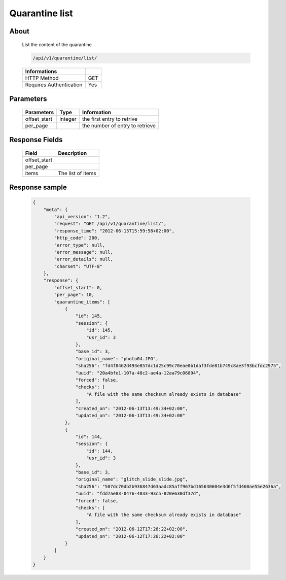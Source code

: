Quarantine list
===============

About
-----

  List the content of the quarantine

  .. code-block:: bash

    /api/v1/quarantine/list/

  ======================== =====
   Informations
  ======================== =====
   HTTP Method              GET
   Requires Authentication  Yes
  ======================== =====

Parameters
----------

  ======================== ============== =============
   Parameters               Type           Information
  ======================== ============== =============
   offset_start             integer        the first entry to retrive
   per_page	                           the number of entry to retrieve
  ======================== ============== =============

Response Fields
---------------

  ============== ================================
   Field          Description
  ============== ================================
   offset_start
   per_page
   items          The list of items
  ============== ================================

Response sample
---------------

  .. code-block:: javascript

    {
        "meta": {
            "api_version": "1.2",
            "request": "GET /api/v1/quarantine/list/",
            "response_time": "2012-06-13T15:59:58+02:00",
            "http_code": 200,
            "error_type": null,
            "error_message": null,
            "error_details": null,
            "charset": "UTF-8"
        },
        "response": {
            "offset_start": 0,
            "per_page": 10,
            "quarantine_items": [
                {
                    "id": 145,
                    "session": {
                        "id": 145,
                        "usr_id": 3
                    },
                    "base_id": 3,
                    "original_name": "photo04.JPG",
                    "sha256": "fd4f8462d493e857dc1d25c99c70eae0b1daf3fde81b749c8ae3f93bcfdc2975",
                    "uuid": "20a4bfe1-107a-48c2-ae4a-12aa79c06894",
                    "forced": false,
                    "checks": [
                        "A file with the same checksum already exists in database"
                    ],
                    "created_on": "2012-06-13T13:49:34+02:00",
                    "updated_on": "2012-06-13T13:49:34+02:00"
                },
                {
                    "id": 144,
                    "session": {
                        "id": 144,
                        "usr_id": 3
                    },
                    "base_id": 3,
                    "original_name": "glitch_slide_slide.jpg",
                    "sha256": "507dc70db2b936847d63aadc85aff967bd165630604e3d6f5fd460ae55e2636a",
                    "uuid": "fdd7ae83-0476-4833-93c5-820e630df37d",
                    "forced": false,
                    "checks": [
                        "A file with the same checksum already exists in database"
                    ],
                    "created_on": "2012-06-12T17:26:22+02:00",
                    "updated_on": "2012-06-12T17:26:22+02:00"
                }
            ]
        }
    }
